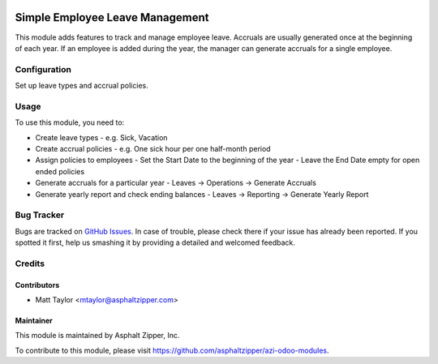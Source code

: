 .. image:: https://img.shields.io/badge/licence-AGPL--3-blue.svg
   :target: http://www.gnu.org/licenses/agpl-3.0-standalone.html
   :alt: License: AGPL-3

================================
Simple Employee Leave Management
================================

This module adds features to track and manage employee leave.  Accruals are
usually generated once at the beginning of each year.  If an employee is added
during the year, the manager can generate accruals for a single employee.

Configuration
=============

Set up leave types and accrual policies.

Usage
=====

To use this module, you need to:

- Create leave types
  - e.g. Sick, Vacation
- Create accrual policies
  - e.g. One sick hour per one half-month period
- Assign policies to employees
  - Set the Start Date to the beginning of the year
  - Leave the End Date empty for open ended policies
- Generate accruals for a particular year
  - Leaves -> Operations -> Generate Accruals
- Generate yearly report and check ending balances
  - Leaves -> Reporting -> Generate Yearly Report

Bug Tracker
===========

Bugs are tracked on `GitHub Issues
<https://github.com/asphaltzipper/azi-odoo-modules/issues>`_. In case of trouble, please
check there if your issue has already been reported. If you spotted it first,
help us smashing it by providing a detailed and welcomed feedback.

Credits
=======

Contributors
------------

* Matt Taylor <mtaylor@asphaltzipper.com>

Maintainer
----------

.. image:: http://asphaltzipper.com/img/elements/logo.png
   :alt: Asphalt Zipper, Inc.
   :target: http://asphaltzipper.com

This module is maintained by Asphalt Zipper, Inc.

To contribute to this module, please visit https://github.com/asphaltzipper/azi-odoo-modules.

